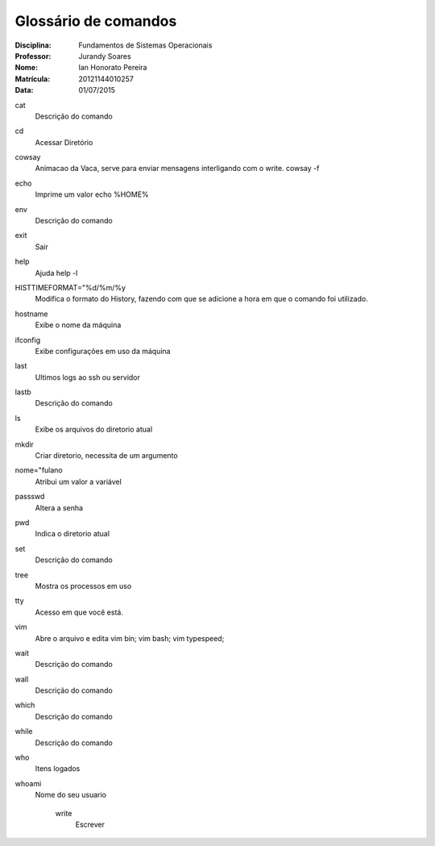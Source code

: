======================
Glossário de comandos
======================

:Disciplina: Fundamentos de Sistemas Operacionais
:Professor: Jurandy Soares
:Nome: Ian Honorato Pereira
:Matrícula: 20121144010257
:Data: 01/07/2015

cat
  Descrição do comando


cd
  Acessar Diretório


cowsay
  Animacao da Vaca, serve para enviar mensagens interligando com o write.
  cowsay -f

echo
  Imprime um valor
  echo %HOME%

env
  Descrição do comando


exit
  Sair


help
  Ajuda
  help -l

HISTTIMEFORMAT="%d/%m/%y
  Modifica o formato do History, fazendo com que se adicione a hora em que o comando foi utilizado. 


hostname
  Exibe o nome da máquina


ifconfig
  Exibe configurações em uso da máquina


last
  Ultimos logs ao ssh ou servidor


lastb
  Descrição do comando


ls
  Exibe os arquivos do diretorio atual


mkdir
  Criar diretorio, necessita de um argumento

nome="fulano
  Atribui um valor a variável


passswd
  Altera a senha


pwd
  Indica o diretorio atual


set
  Descrição do comando


tree
  Mostra os processos em uso


tty
  Acesso em que você está.

vim
  Abre o arquivo e edita
  vim bin; vim bash; vim typespeed;

wait
  Descrição do comando


wall
  Descrição do comando


which
  Descrição do comando


while
  Descrição do comando


who
  Itens logados


whoami
  Nome do seu usuario


    write
        Escrever

